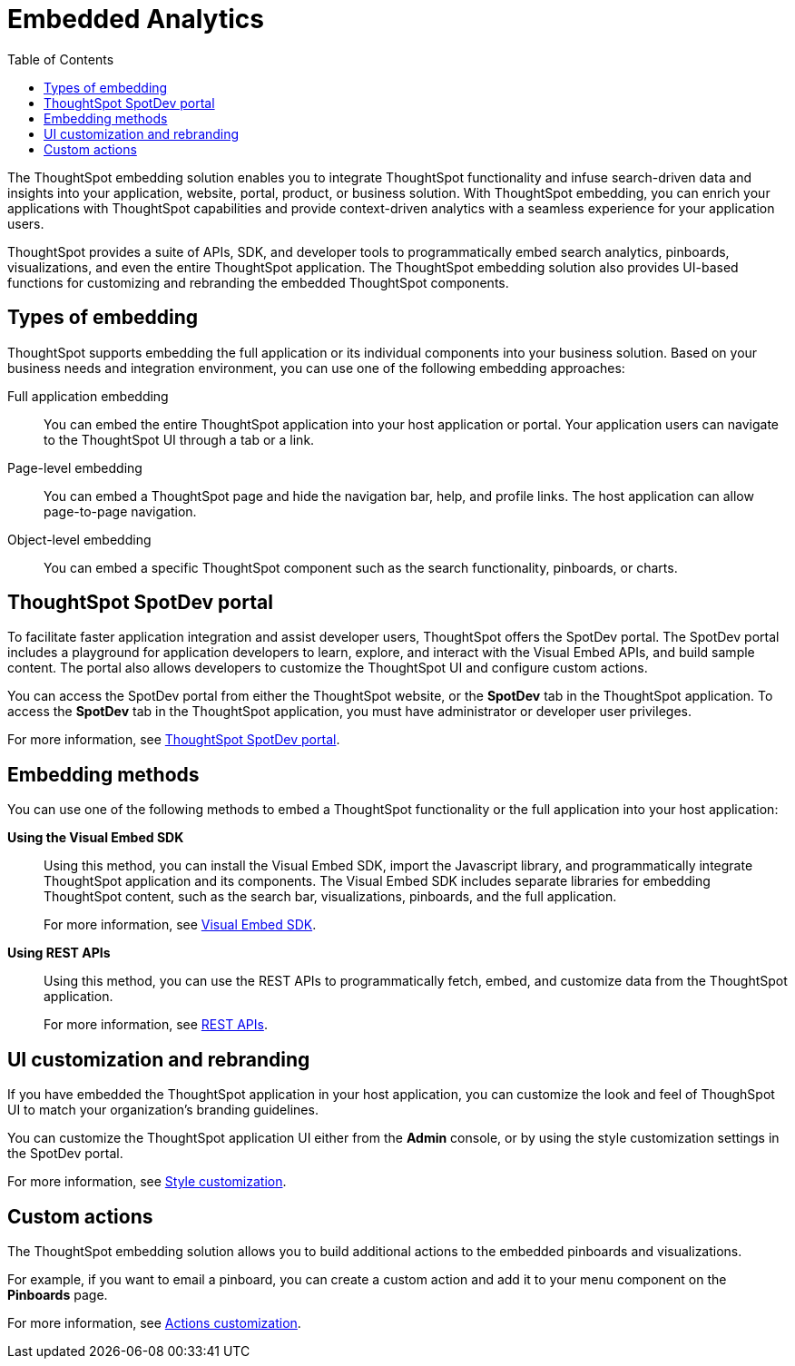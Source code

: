 = Embedded Analytics
:toc: true

:page-title: Embedded Analytics with ThoughtSpot
:page-pageid: introduction
:page-description: Embedded Analytics with ThoughtSpot

The ThoughtSpot embedding solution enables you to integrate ThoughtSpot functionality and infuse search-driven data and insights into your application, website, portal, product, or business solution. With ThoughtSpot embedding, you can enrich your applications with ThoughtSpot capabilities and provide context-driven analytics with a seamless experience for your application users.

ThoughtSpot provides a suite of APIs, SDK, and developer tools to programmatically embed search analytics, pinboards, visualizations, and even the entire ThoughtSpot application. The ThoughtSpot embedding solution also provides UI-based functions for customizing and rebranding the embedded ThoughtSpot components. 

== Types of embedding
ThoughtSpot supports embedding the full application or its individual components into your business solution. 
Based on your business needs and integration environment, you can use one of the following embedding approaches:

Full application embedding::
You can embed the entire ThoughtSpot application into your host application or portal. Your application users can navigate to the ThoughtSpot UI through a tab or a link. 
Page-level embedding::
You can embed a ThoughtSpot page and hide  the navigation bar, help, and profile links. The host application can allow page-to-page navigation.
Object-level embedding::
You can embed a specific ThoughtSpot component such as the search functionality, pinboards, or charts.

== ThoughtSpot SpotDev portal
To facilitate faster application integration and assist developer users, ThoughtSpot offers the SpotDev portal. 
The SpotDev portal includes a playground for application developers to learn, explore, and interact with the Visual Embed APIs, and build sample content. 
The portal also allows developers to customize the ThoughtSpot UI and configure custom actions.

You can access the SpotDev portal from either the ThoughtSpot website, or the *SpotDev* tab in the ThoughtSpot application. To access the *SpotDev* tab in the ThoughtSpot application, you must have administrator or developer user privileges.

For more information, see xref:spotdev-portal.adoc[ThoughtSpot SpotDev portal].

== Embedding methods
You can use one of the following methods to embed a ThoughtSpot functionality or the full application into your host application:
////
* *Using iFrames via ThoughtSpot UI*::In this method, you can copy the embed link for a pinboard or visualization from the ThoughtSpot UI and add it your webpage or an HTML file. For more information, see Embedding a Pinboard or Visualization.
////
*Using the Visual Embed SDK*::
Using this method, you can install the Visual Embed SDK, import the Javascript library, and programmatically integrate ThoughtSpot application and its components. 
The Visual Embed SDK includes separate libraries for embedding ThoughtSpot content, such as the search bar, visualizations, pinboards, and the full application. 
+
For more information, see xref:visual-embed-sdk.adoc[Visual Embed SDK].

*Using REST APIs*::
Using this method, you can use the REST APIs to programmatically fetch, embed, and customize data from the ThoughtSpot application. 
+
For more information, see xref:about-rest-apis.adoc[REST APIs].

== UI customization and rebranding
If you have embedded the ThoughtSpot application in your host application, you can customize the look and feel of ThoughSpot UI to match your organization's branding guidelines. 

You can customize the ThoughtSpot application UI either from the *Admin* console, or by using the style customization settings in the SpotDev portal.

For more information, see xref:customize-style.adoc[Style customization].

== Custom actions 
The ThoughtSpot embedding solution allows you to build additional actions to the embedded  pinboards and visualizations. 

For example, if you want to email a pinboard, you can create a custom action and add it to your menu component on the *Pinboards* page.

For more information, see xref:customize-actions-menu.adoc[Actions customization].
